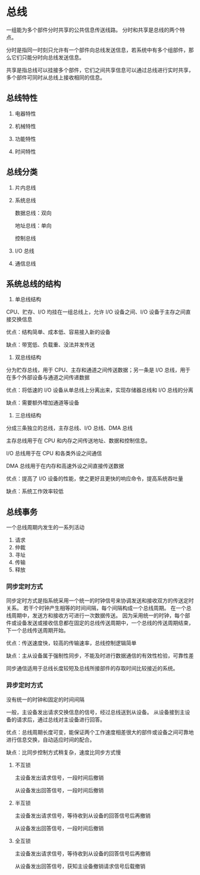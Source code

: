 * 总线

一组能为多个部件分时共享的公共信息传送线路。
分时和共享是总线的两个特点。

分时是指同一时刻只允许有一个部件向总线发送信息，若系统中有多个组部件，那么它们只能分时向总线发送信息。

共享是指总线可以挂接多个部件，它们之间共享信息可以通过总线进行实时共享，多个部件可同时从总线上接收相同的信息。


** 总线特性

1. 电器特性
   
2. 机械特性
   
3. 功能特性
   
4. 时间特性

** 总线分类

1. 片内总线

2. 系统总线
   
   数据总线：双向
   
   地址总线：单向
   
   控制总线

3. I/O 总线

4. 通信总线

** 系统总线的结构

1. 单总线结构

CPU、贮存、I/O 均挂在一组总线上，允许 I/O 设备之间、I/O 设备于主存之间直接交换信息

优点：结构简单、成本低、容易接入新的设备

缺点：带宽低、负载重、没法并发传送

2. 双总线结构

分为贮存总线，用于 CPU、主存和通道之间传送数据；另一条是 I/O 总线，用于在多个外部设备与通道之间传递数据

优点：将低速的 I/O 设备从单总线上分离出来，实现存储器总线和 I/O 总线的分离

缺点：需要额外增加通道等设备

3. 三总线结构

分成三条独立的总线，主存总线、I/O 总线、DMA 总线

主存总线用于在 CPU 和内存之间传送地址、数据和控制信息。

I/O 总线用于在 CPU 和各类外设之间通信

DMA 总线用于在内存和高速外设之间直接传送数据

优点：提高了 I/O 设备的性能，使之更好且更快的响应命令，提高系统吞吐量

缺点：系统工作效率较低

** 总线事务

一个总线周期内发生的一系列活动

1. 请求
2. 仲裁
3. 寻址
4. 传输
5. 释放

*** 同步定时方式

同步定时方式是指系统采用一个统一的时钟信号来协调发送和接收双方的传送定时关系。 若干个时钟产生相等的时间间隔，每个间隔构成一个总线周期。 在一个总线周期中，发送方和接收方可进行一次数据传送。 因为采用统一的时钟，每个部件或设备发送或接收信息都在固定的总线传送周期中，一个总线的传送周期结束，下一个总线传送周期开始。

优点：传送速度快，较高的传输速率，总线控制逻辑简单

缺点：主从设备属于强制性同步，不能及时进行数据通信的有效性检验，可靠性差

同步通信适用于总线长度较短及总线所接部件的存取时间比较接近的系统。

*** 异步定时方式

没有统一的时钟和固定的时间间隔

一般，主设备发出请求交换信息的信号，经过总线送到从设备。
从设备接到主设备的请求后，通过总线对主设备进行回答。

优点：总线周期长度可变，能保证两个工作速度相差很大的部件或设备之间可靠地进行信息交换，自动适应时间的配合。

缺点：比同步控制方式稍复杂，速度比同步方式慢


**** 不互锁

主设备发出请求信号，一段时间后撤销

从设备发出回答信号，一段时间后撤销


**** 半互锁

主设备发出请求信号，等待收到从设备的回答信号后再撤销

从设备发出回答信号，一段时间后撤销

**** 全互锁

主设备发出请求信号，等待收到从设备的回答信号后再撤销

从设备发出回答信号，获知主设备撤销请求信号后载撤销

